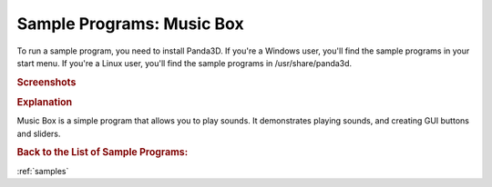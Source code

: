 .. _music-box:

Sample Programs: Music Box
==========================

To run a sample program, you need to install Panda3D.
If you're a Windows user, you'll find the sample programs in your start menu.
If you're a Linux user, you'll find the sample programs in /usr/share/panda3d.

.. rubric:: Screenshots

.. image:: screenshot-sample-programs-music-box.png
   :height: 392

.. rubric:: Explanation

Music Box is a simple program that allows you to play sounds. It demonstrates
playing sounds, and creating GUI buttons and sliders.

.. rubric:: Back to the List of Sample Programs:

:ref:`samples`
